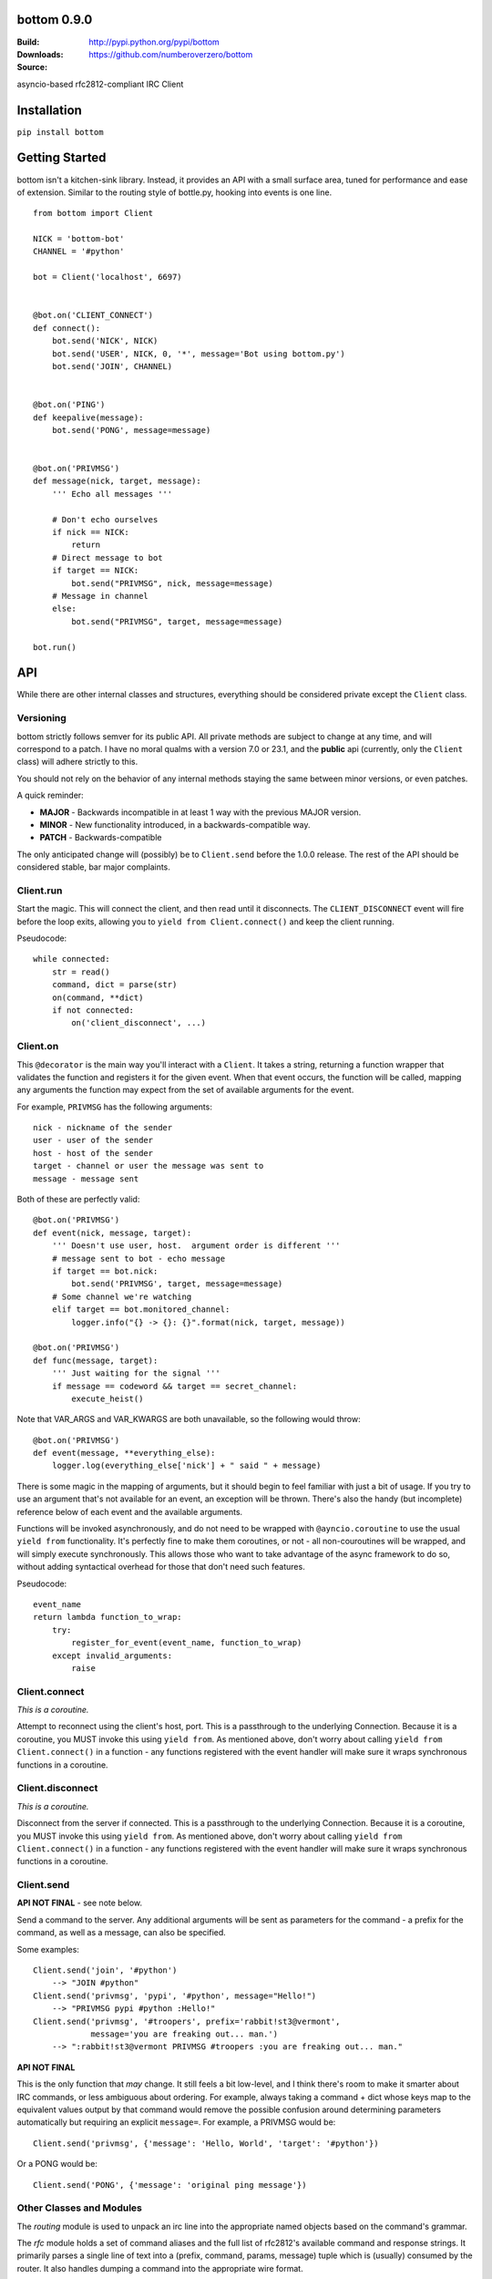 bottom 0.9.0
============

:Build: |build|_ |coverage|_
:Downloads: http://pypi.python.org/pypi/bottom
:Source: https://github.com/numberoverzero/bottom

.. |build| image:: https://travis-ci.org/numberoverzero/bottom.svg?branch=master
.. _build: https://travis-ci.org/numberoverzero/bottom
.. |coverage| image:: https://coveralls.io/repos/numberoverzero/bottom/badge.png?branch=master
.. _coverage: https://coveralls.io/r/numberoverzero/bottom?branch=master

asyncio-based rfc2812-compliant IRC Client

Installation
============

``pip install bottom``

Getting Started
===============

bottom isn't a kitchen-sink library.  Instead, it provides an API with a small
surface area, tuned for performance and ease of extension.  Similar to the
routing style of bottle.py, hooking into events is one line.

::

    from bottom import Client

    NICK = 'bottom-bot'
    CHANNEL = '#python'

    bot = Client('localhost', 6697)


    @bot.on('CLIENT_CONNECT')
    def connect():
        bot.send('NICK', NICK)
        bot.send('USER', NICK, 0, '*', message='Bot using bottom.py')
        bot.send('JOIN', CHANNEL)


    @bot.on('PING')
    def keepalive(message):
        bot.send('PONG', message=message)


    @bot.on('PRIVMSG')
    def message(nick, target, message):
        ''' Echo all messages '''

        # Don't echo ourselves
        if nick == NICK:
            return
        # Direct message to bot
        if target == NICK:
            bot.send("PRIVMSG", nick, message=message)
        # Message in channel
        else:
            bot.send("PRIVMSG", target, message=message)

    bot.run()


API
===

While there are other internal classes and structures, everything should be
considered private except the ``Client`` class.

Versioning
----------

bottom strictly follows semver for its public API.  All private methods are
subject to change at any time, and will correspond to a patch.  I have no
moral qualms with a version 7.0 or 23.1, and the **public** api (currently,
only the ``Client`` class) will adhere strictly to this.

You should not rely on the behavior of any internal methods staying the same
between minor versions, or even patches.

A quick reminder:

* **MAJOR** - Backwards incompatible in at least 1 way with the previous MAJOR
  version.
* **MINOR** - New functionality introduced, in a backwards-compatible way.
* **PATCH** - Backwards-compatible

The only anticipated change will (possibly) be to ``Client.send`` before the
1.0.0 release.  The rest of the API should be considered stable, bar major
complaints.

Client.run
----------

Start the magic.  This will connect the client, and then read until it
disconnects.  The ``CLIENT_DISCONNECT`` event will fire before the loop exits,
allowing you to ``yield from Client.connect()`` and keep the client running.

Pseudocode::

    while connected:
        str = read()
        command, dict = parse(str)
        on(command, **dict)
        if not connected:
            on('client_disconnect', ...)

Client.on
----------

This ``@decorator`` is the main way you'll interact with a ``Client``.  It
takes a string, returning a function wrapper that validates the function and
registers it for the given event.  When that event occurs, the function will be
called, mapping any arguments the function may expect from the set of available
arguments for the event.

For example, ``PRIVMSG`` has the following arguments::

    nick - nickname of the sender
    user - user of the sender
    host - host of the sender
    target - channel or user the message was sent to
    message - message sent

Both of these are perfectly valid::

    @bot.on('PRIVMSG')
    def event(nick, message, target):
        ''' Doesn't use user, host.  argument order is different '''
        # message sent to bot - echo message
        if target == bot.nick:
            bot.send('PRIVMSG', target, message=message)
        # Some channel we're watching
        elif target == bot.monitored_channel:
            logger.info("{} -> {}: {}".format(nick, target, message))

    @bot.on('PRIVMSG')
    def func(message, target):
        ''' Just waiting for the signal '''
        if message == codeword && target == secret_channel:
            execute_heist()

Note that VAR_ARGS and VAR_KWARGS are both unavailable, so the following would
throw::

    @bot.on('PRIVMSG')
    def event(message, **everything_else):
        logger.log(everything_else['nick'] + " said " + message)

There is some magic in the mapping of arguments, but it should begin to feel
familiar with just a bit of usage.  If you try to use an argument that's not
available for an event, an exception will be thrown.  There's also the handy
(but incomplete) reference below of each event and the available arguments.

Functions will be invoked asynchronously, and do not need to be wrapped with
``@ayncio.coroutine`` to use the usual ``yield from`` functionality.  It's
perfectly fine to make them coroutines, or not - all non-couroutines will be
wrapped, and will simply execute synchronously.  This allows those who want to
take advantage of the async framework to do so, without adding syntactical
overhead for those that don't need such features.


Pseudocode::

    event_name
    return lambda function_to_wrap:
        try:
            register_for_event(event_name, function_to_wrap)
        except invalid_arguments:
            raise

Client.connect
--------------

`This is a coroutine.`

Attempt to reconnect using the client's host, port.  This is a passthrough to
the underlying Connection.  Because it is a coroutine, you MUST invoke this
using ``yield from``.  As mentioned above, don't worry about calling
``yield from Client.connect()`` in a function - any functions registered with
the event handler will make sure it wraps synchronous functions in a coroutine.

Client.disconnect
-----------------

`This is a coroutine.`

Disconnect from the server if connected.  This is a passthrough to the
underlying Connection.  Because it is a coroutine, you MUST invoke this using
``yield from``.  As mentioned above, don't worry about calling
``yield from Client.connect()`` in a function - any functions registered with
the event handler will make sure it wraps synchronous functions in a coroutine.

Client.send
-----------

**API NOT FINAL** - see note below.

Send a command to the server.  Any additional arguments will be sent as
parameters for the command - a prefix for the command, as well as a message,
can also be specified.

Some examples::

    Client.send('join', '#python')
        --> "JOIN #python"
    Client.send('privmsg', 'pypi', '#python', message="Hello!")
        --> "PRIVMSG pypi #python :Hello!"
    Client.send('privmsg', '#troopers', prefix='rabbit!st3@vermont',
                message='you are freaking out... man.')
        --> ":rabbit!st3@vermont PRIVMSG #troopers :you are freaking out... man."

**API NOT FINAL**

This is the only function that *may* change.  It still feels a bit low-level,
and I think there's room to make it smarter about IRC commands, or less
ambiguous about ordering.  For example, always taking a command + dict whose
keys map to the equivalent values output by that command would remove the
possible confusion around determining parameters automatically but requiring an
explicit ``message=``.  For example, a PRIVMSG would be::

    Client.send('privmsg', {'message': 'Hello, World', 'target': '#python'})

Or a PONG would be::

    Client.send('PONG', {'message': 'original ping message'})

Other Classes and Modules
-------------------------

The `routing` module is used to unpack an irc line into the appropriate named
objects based on the command's grammar.

The `rfc` module holds a set of command aliases and the full list of rfc2812's
available command and response strings.  It primarily parses a single line of
text into a (prefix, command, params, message) tuple which is (usually)
consumed by the router.  It also handles dumping a command into the appropriate
wire format.

The `Connection` class handles the main read/write loop and socket connections,
and is entirely asynchronous.

The `Handler` class is used to distribute events and register functions
decorated by `Client.on`.  It does some optimization using the `partial_bind`
function to speed up the connection read -> function call time.

Supported Commands
==================

All commands and responses listed in http://tools.ietf.org/html/rfc2812
will be available.  Currently, only the following have working parsers:

* PING
* CLIENT_CONNECT
* CLIENT_DISCONNECT
* NOTICE
* PRIVMSG
* JOIN
* PART
* QUIT
* RPL_MOTDSTART
* RPL_MOTD
* RPL_ENDOFMOTD
* RPL_WELCOME
* RPL_YOURHOST
* RPL_CREATED,
* RPL_LUSERCLIENT
* RPL_LUSERME
* RPL_STATSDLINE
* RPL_LUSEROP
* RPL_LUSERUNKNOWN
* RPL_LUSERCHANNELS
* RPL_MYINFO
* RPL_BOUNCE

Command Parameters
==================

This section will eventually list the available parameters for each command or
reply, and what type they are.
